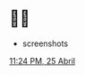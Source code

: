 * 🍓🥮

- screenshots
[[https://github.com/irhl/dotfiles/assets/58134273/177aed91-8cba-48b6-9ecb-11aa681df7c8][11:24 PM, 25 Abril ]]
